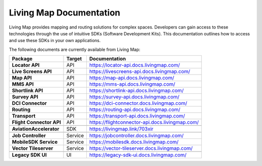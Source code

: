 .. title:: Living Map Documentation

Living Map Documentation
========================

Living Map provides mapping and routing solutions for complex spaces. Developers can gain access to these technologies through the use of intuitive SDKs (Software Development Kits). This documentation outlines how to access and use these SDKs in your own applications.

The following documents are currently available from Living Map:

+---------------------------+-----------------------+---------------------------------------------------------------+
| Package                   | Target                | Documentation                                                 |
+===========================+=======================+===============================================================+
| **Locator API**           | API                   | `<https://locator-api.docs.livingmap.com/>`_                  |
+---------------------------+-----------------------+---------------------------------------------------------------+
| **Live Screens API**      | API                   | `<https://livescreens-api.docs.livingmap.com/>`_              |
+---------------------------+-----------------------+---------------------------------------------------------------+
| **Map API**               | API                   | `<https://map-api.docs.livingmap.com/>`_                      |
+---------------------------+-----------------------+---------------------------------------------------------------+
| **MMS API**               | API                   | `<https://mms-api.docs.livingmap.com/>`_                      |
+---------------------------+-----------------------+---------------------------------------------------------------+
| **Shortlink API**         | API                   | `<https://shortlink-api.docs.livingmap.com/>`_                |
+---------------------------+-----------------------+---------------------------------------------------------------+
| **Survey API**            | API                   | `<https://survey-api.docs.livingmap.com/>`_                   |
+---------------------------+-----------------------+---------------------------------------------------------------+
| **DCI Connector**         | API                   | `<https://dci-connector.docs.livingmap.com/>`_                |
+---------------------------+-----------------------+---------------------------------------------------------------+
| **Routing**               | API                   | `<https://routing-api.docs.livingmap.com/>`_                  |
+---------------------------+-----------------------+---------------------------------------------------------------+
| **Transport**             | API                   | `<https://transport-api.docs.livingmap.com/>`_                |
+---------------------------+-----------------------+---------------------------------------------------------------+
| **Flight Connector API**  | API                   | `<https://flightconnector-api.docs.livingmap.com/>`_          |
+---------------------------+-----------------------+---------------------------------------------------------------+
|                           |                       |                                                               |
+---------------------------+-----------------------+---------------------------------------------------------------+
| **AviationAccelerator**   | SDK                   | `<https://livingmap.link/703xir>`_                            |
+---------------------------+-----------------------+---------------------------------------------------------------+
|                           |                       |                                                               |
+---------------------------+-----------------------+---------------------------------------------------------------+
| **Job Controller**        | Service               | `<https://jobcontroller.docs.livingmap.com/>`_                |
+---------------------------+-----------------------+---------------------------------------------------------------+
| **MobileSDK Service**     | Service               | `<https://mobilesdk.docs.livingmap.com/>`_                    |
+---------------------------+-----------------------+---------------------------------------------------------------+
| **Vector Tileserver**     | Service               | `<https://vector-tileserver.docs.livingmap.com/>`_            |
+---------------------------+-----------------------+---------------------------------------------------------------+
|                           |                       |                                                               |
+---------------------------+-----------------------+---------------------------------------------------------------+
| **Legacy SDK UI**         | UI                    | `<https://legacy-sdk-ui.docs.livingmap.com/>`_                |
+---------------------------+-----------------------+---------------------------------------------------------------+
